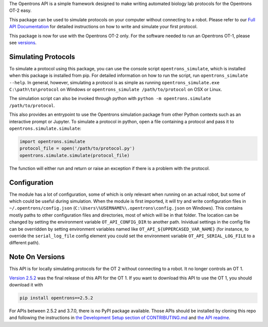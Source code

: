 .. _Full API Documentation: http://docs.opentrons.com

The Opentrons API is a simple framework designed to make writing automated biology lab protocols for the Opentrons OT-2 easy.

This package can be used to simulate protocols on your computer without connecting to a robot. Please refer to our `Full API Documentation`_ for detailed instructions on how to write and simulate your first protocol.

This package is now for use with the Opentrons OT-2 only. For the software needed to run an Opentrons OT-1, please see versions_.

.. _simulating:

Simulating Protocols
--------------------

To simulate a protocol using this package, you can use the console script ``opentrons_simulate``, which is installed when this package is installed from pip. For detailed information on how to run the script, run ``opentrons_simulate --help``. In general, however, simulating a protocol is as simple as running ``opentrons_simulate.exe C:\path\to\protocol`` on Windows or ``opentrons_simulate /path/to/protocol`` on OSX or Linux.

The simulation script can also be invoked through python with ``python -m opentrons.simulate /path/to/protocol``.

This also provides an entrypoint to use the Opentrons simulation package from other Python contexts such as an interactive prompt or Jupyter. To simulate a protocol in python, open a file containing a protocol and pass it to ``opentrons.simulate.simulate``:

.. code-block:: python

   import opentrons.simulate
   protocol_file = open('/path/to/protocol.py')
   opentrons.simulate.simulate(protocol_file)


The function will either run and return or raise an  exception if there is a problem with the protocol.


.. _configuration:

Configuration
-------------

The module has a lot of configuration, some of which is only relevant when running on an actual robot, but some of which could be useful during simulation. When the module is first imported, it will try and write configuration files in ``~/.opentrons/config.json`` (``C:\Users\%USERNAME%\.opentrons\config.json`` on Windows). This contains mostly paths to other configuration files and directories, most of which will be in that folder. The location can be changed by setting the environment variable ``OT_API_CONFIG_DIR`` to another path. Inividual settings in the config file can be overridden by setting environment variables named like ``OT_API_${UPPERCASED_VAR_NAME}`` (for instance, to override the ``serial_log_file`` config element you could set the environment variable ``OT_API_SERIAL_LOG_FILE`` to a different path).


.. _versions:

Note On Versions
----------------

This API is for locally simulating protocols for the OT 2 without connecting to a robot. It no longer controls an OT 1.

`Version 2.5.2 <https://pypi.org/project/opentrons/2.5.2/>`_ was the final release of this API for the OT 1. If you want to download this API to use the OT 1, you should download it with

.. code-block:: shell

   pip install opentrons==2.5.2

For APIs between 2.5.2 and 3.7.0, there is no PyPI package available. Those APIs should be installed by cloning this repo and following the instructions in `the Development Setup section of CONTRIBUTING.md <https://github.com/Opentrons/opentrons/blob/edge/CONTRIBUTING.md#development-setup>`_ and `the API readme <https://github.com/Opentrons/opentrons/blob/edge/api/README.rst>`_.
